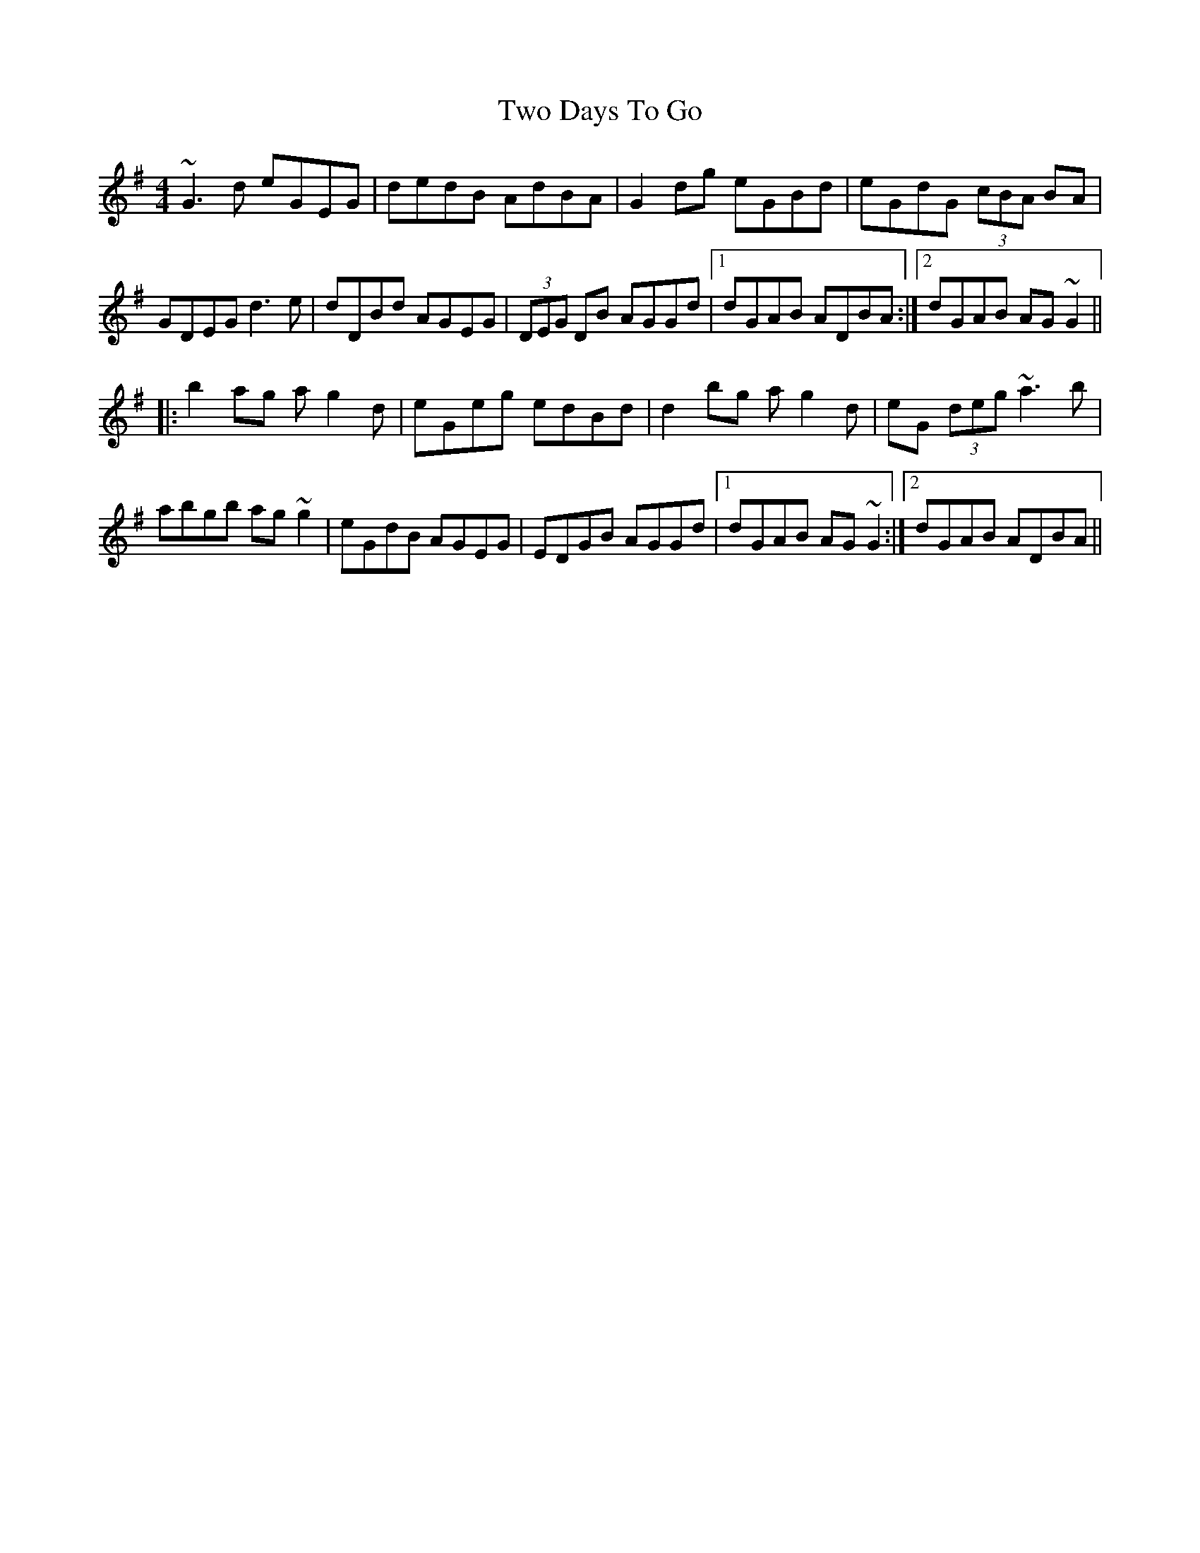 X: 41438
T: Two Days To Go
R: reel
M: 4/4
K: Gmajor
~G3d eGEG|dedB AdBA|G2dg eGBd|eGdG (3cBA BA|
GDEG d3e|dDBd AGEG|(3DEG DB AGGd|1 dGAB ADBA:|2 dGAB AG~G2||
|:b2ag ag2d|eGeg edBd|d2bg ag2d|eG (3deg ~a3b|
abgb ag~g2|eGdB AGEG|EDGB AGGd|1 dGAB AG~G2:|2 dGAB ADBA||

